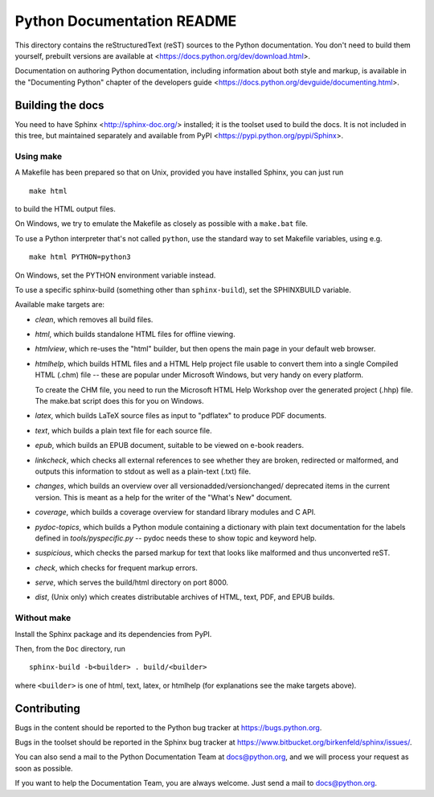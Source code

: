 Python Documentation README
~~~~~~~~~~~~~~~~~~~~~~~~~~~

This directory contains the reStructuredText (reST) sources to the Python
documentation.  You don't need to build them yourself, prebuilt versions are
available at <https://docs.python.org/dev/download.html>.

Documentation on authoring Python documentation, including information about
both style and markup, is available in the "Documenting Python" chapter of the
developers guide <https://docs.python.org/devguide/documenting.html>.


Building the docs
=================

You need to have Sphinx <http://sphinx-doc.org/> installed; it is the toolset
used to build the docs.  It is not included in this tree, but maintained
separately and available from PyPI <https://pypi.python.org/pypi/Sphinx>.


Using make
----------

A Makefile has been prepared so that on Unix, provided you have installed
Sphinx, you can just run ::

   make html

to build the HTML output files.

On Windows, we try to emulate the Makefile as closely as possible with a
``make.bat`` file.

To use a Python interpreter that's not called ``python``, use the standard
way to set Makefile variables, using e.g. ::

   make html PYTHON=python3

On Windows, set the PYTHON environment variable instead.

To use a specific sphinx-build (something other than ``sphinx-build``), set
the SPHINXBUILD variable.

Available make targets are:

* *clean*, which removes all build files.

* *html*, which builds standalone HTML files for offline viewing.

* *htmlview*, which re-uses the "html" builder, but then opens the main page
  in your default web browser.

* *htmlhelp*, which builds HTML files and a HTML Help project file usable to
  convert them into a single Compiled HTML (.chm) file -- these are popular
  under Microsoft Windows, but very handy on every platform.

  To create the CHM file, you need to run the Microsoft HTML Help Workshop
  over the generated project (.hhp) file.  The make.bat script does this for
  you on Windows.

* *latex*, which builds LaTeX source files as input to "pdflatex" to produce
  PDF documents.

* *text*, which builds a plain text file for each source file.

* *epub*, which builds an EPUB document, suitable to be viewed on e-book
  readers.

* *linkcheck*, which checks all external references to see whether they are
  broken, redirected or malformed, and outputs this information to stdout as
  well as a plain-text (.txt) file.

* *changes*, which builds an overview over all versionadded/versionchanged/
  deprecated items in the current version. This is meant as a help for the
  writer of the "What's New" document.

* *coverage*, which builds a coverage overview for standard library modules and
  C API.

* *pydoc-topics*, which builds a Python module containing a dictionary with
  plain text documentation for the labels defined in
  `tools/pyspecific.py` -- pydoc needs these to show topic and keyword help.

* *suspicious*, which checks the parsed markup for text that looks like
  malformed and thus unconverted reST.

* *check*, which checks for frequent markup errors.

* *serve*, which serves the build/html directory on port 8000.

* *dist*, (Unix only) which creates distributable archives of HTML, text,
  PDF, and EPUB builds.


Without make
------------

Install the Sphinx package and its dependencies from PyPI.

Then, from the ``Doc`` directory, run ::

   sphinx-build -b<builder> . build/<builder>

where ``<builder>`` is one of html, text, latex, or htmlhelp (for explanations
see the make targets above).


Contributing
============

Bugs in the content should be reported to the Python bug tracker at
https://bugs.python.org.

Bugs in the toolset should be reported in the Sphinx bug tracker at
https://www.bitbucket.org/birkenfeld/sphinx/issues/.

You can also send a mail to the Python Documentation Team at docs@python.org,
and we will process your request as soon as possible.

If you want to help the Documentation Team, you are always welcome.  Just send
a mail to docs@python.org.
